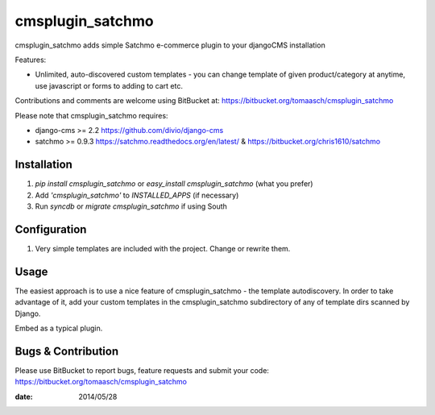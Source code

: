 =================
cmsplugin_satchmo
=================

cmsplugin_satchmo adds simple Satchmo e-commerce plugin to your djangoCMS
installation

Features:

- Unlimited, auto-discovered custom templates - you can change template
  of given product/category at anytime, use javascript or forms to adding to cart etc.

Contributions and comments are welcome using BitBucket at:
https://bitbucket.org/tomaasch/cmsplugin_satchmo

Please note that cmsplugin_satchmo requires:

* django-cms >= 2.2 https://github.com/divio/django-cms
* satchmo >= 0.9.3 https://satchmo.readthedocs.org/en/latest/ & https://bitbucket.org/chris1610/satchmo

Installation
============

#. `pip install cmsplugin_satchmo` or `easy_install cmsplugin_satchmo` (what you prefer)
#. Add `'cmsplugin_satchmo'` to `INSTALLED_APPS` (if necessary)
#. Run `syncdb` or `migrate cmsplugin_satchmo` if using South

Configuration
=============

#. Very simple templates are included with the project. Change or rewrite them.

Usage
=====

The easiest approach is to use a nice feature of cmsplugin_satchmo -
the template autodiscovery. In order to take advantage of it, add your custom
templates in the cmsplugin_satchmo subdirectory of any of template dirs scanned
by Django.

Embed as a typical plugin.

Bugs & Contribution
===================

Please use BitBucket to report bugs, feature requests and submit your code:
https://bitbucket.org/tomaasch/cmsplugin_satchmo

:date: 2014/05/28

